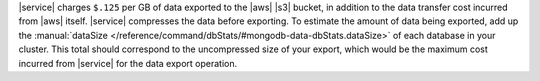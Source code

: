 |service| charges ``$.125`` per GB of data exported to the |aws| |s3|
bucket, in addition to the data transfer cost incurred from |aws| 
itself. |service| compresses the data before exporting. To estimate the
amount of data being exported, add up the
:manual:`dataSize </reference/command/dbStats/#mongodb-data-dbStats.dataSize>`
of each database in your cluster. This total should correspond to the
uncompressed size of your export, which would be the maximum cost
incurred from |service| for the data export operation.
